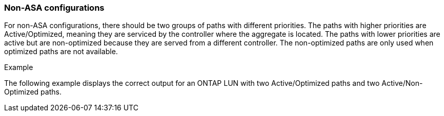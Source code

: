 === Non-ASA configurations

For non-ASA configurations, there should be two groups of paths with different priorities. The paths with higher priorities are Active/Optimized, meaning they are serviced by the controller where the aggregate is located. The paths with lower priorities are active but are non-optimized because they are served from a different controller. The non-optimized paths are only used when optimized paths are not available.

.Example
The following example displays the correct output for an ONTAP LUN with two Active/Optimized paths and two Active/Non-Optimized paths.

//ONTAPDOC-2561 4-Dec-2024
//ONTAPDOC-2578 9-Dec-2024